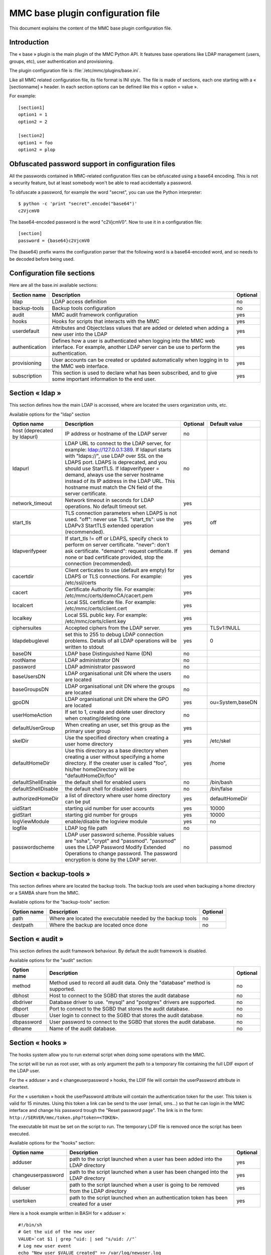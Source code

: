 .. highlight:: none
.. _config-base:

==================================
MMC base plugin configuration file
==================================

This document explains the content of the MMC base plugin configuration file.

Introduction
############

The « base » plugin is the main plugin of the MMC Python API. It
features base operations like LDAP management (users, groups, etc), user
authentication and provisioning.

The plugin configuration file is
:file:`/etc/mmc/plugins/base.ini`.

Like all MMC related configuration file, its file format is INI
style. The file is made of sections, each one starting with a « [sectionname] »
header. In each section options can be defined like this «
option = value ».

For example:
::

    [section1]
    option1 = 1
    option2 = 2

    [section2]
    option1 = foo
    option2 = plop

Obfuscated password support in configuration files
##################################################

All the passwords contained in MMC-related configuration files can
be obfuscated using a base64 encoding. This is not a security feature, but
at least somebody won't be able to read accidentally a password.

To obfuscate a password, for example the word "secret", you can use
the Python interpreter:

::

    $ python -c 'print "secret".encode("base64")'
    c2VjcmV0

The base64-encoded password is the word "c2VjcmV0". Now to use it in
a configuration file:

::

    [section]
    password = {base64}c2VjcmV0

The {base64} prefix warns the configuration parser that the
following word is a base64-encoded word, and so needs to be decoded before
being used.

Configuration file sections
###########################

Here are all the base.ini available sections:

============== ======================================================================================================================================================= ========
Section name   Description                                                                                                                                             Optional
============== ======================================================================================================================================================= ========
ldap           LDAP access definition                                                                                                                                  no
backup-tools   Backup tools configuration                                                                                                                              no
audit          MMC audit framework configuration                                                                                                                       yes
hooks          Hooks for scripts that interacts with the MMC                                                                                                           yes
userdefault    Attributes and Objectclass values that are added or deleted when adding a new user into the LDAP                                                        yes
authentication Defines how a user is authenticated when logging into the MMC web interface. For example, another LDAP server can be use to perform the authentication. yes
provisioning   User accounts can be created or updated automatically when logging in to the MMC web interface.                                                         yes
subscription   This section is used to declare what has been subscribed, and to give some important information to the end user.                                       yes
============== ======================================================================================================================================================= ========

Section « ldap »
################

This section defines how the main LDAP is accessed, where are
located the users organization units, etc.

Available options for the "ldap" section

============================ =========================================================================================================================================================================================================================================================================================================================================================================== ======== ================
Option name                  Description                                                                                                                                                                                                                                                                                                                                                                 Optional Default value
============================ =========================================================================================================================================================================================================================================================================================================================================================================== ======== ================
host (deprecated by ldapurl) IP address or hostname of the LDAP server                                                                                                                                                                                                                                                                                                                                   no
ldapurl                      LDAP URL to connect to the LDAP server, for example: ldap://127.0.0.1:389. If ldapurl starts with "ldaps://", use LDAP over SSL on the LDAPS port. LDAPS is deprecated, and you should use StartTLS. If ldapverifypeer = demand, always use the server hostname instead of its IP address in the LDAP URL. This hostname must match the CN field of the server certificate. no
network_timeout              Network timeout in seconds for LDAP operations. No default timeout set.                                                                                                                                                                                                                                                                                                     yes
start_tls                    TLS connection parameters when LDAPS is not used. "off": never use TLS. "start_tls": use the LDAPv3 StartTLS extended operation (recommended).                                                                                                                                                                                                                              yes      off
ldapverifypeer               If start_tls != off or LDAPS, specify check to perform on server certificate. "never": don't ask certificate. "demand": request certificate. If none or bad certificate provided, stop the connection (recommended).                                                                                                                                                        yes      demand
cacertdir                    Client certicates to use (default are empty) for LDAPS or TLS connections. For example: /etc/ssl/certs                                                                                                                                                                                                                                                                      yes
cacert                       Certificate Authority file. For example: /etc/mmc/certs/demoCA/cacert.pem                                                                                                                                                                                                                                                                                                   yes
localcert                    Local SSL certificate file. For example: /etc/mmc/certs/client.cert                                                                                                                                                                                                                                                                                                         yes
localkey                     Local SSL public key. For example: /etc/mmc/certs/client.key                                                                                                                                                                                                                                                                                                                yes
ciphersuites                 Accepted ciphers from the LDAP server.                                                                                                                                                                                                                                                                                                                                      yes      TLSv1:!NULL
ldapdebuglevel               set this to 255 to debug LDAP connection problems. Details of all LDAP operations will be written to stdout                                                                                                                                                                                                                                                                 yes      0
baseDN                       LDAP base Distinguished Name (DN)                                                                                                                                                                                                                                                                                                                                           no
rootName                     LDAP administrator DN                                                                                                                                                                                                                                                                                                                                                       no
password                     LDAP administrator password                                                                                                                                                                                                                                                                                                                                                 no
baseUsersDN                  LDAP organisational unit DN where the users are located                                                                                                                                                                                                                                                                                                                     no
baseGroupsDN                 LDAP organisational unit DN where the groups are located                                                                                                                                                                                                                                                                                                                    no
gpoDN                        LDAP organisational unit DN where the GPO are located                                                                                                                                                                                                                                                                                                                       yes      ou=System,baseDN
userHomeAction               If set to 1, create and delete user directory when creating/deleting one                                                                                                                                                                                                                                                                                                    no
defaultUserGroup             When creating an user, set this group as the primary user group                                                                                                                                                                                                                                                                                                             yes
skelDir                      Use the specified directory when creating a user home directory                                                                                                                                                                                                                                                                                                             yes      /etc/skel
defaultHomeDir               Use this directory as a base directory when creating a user without specifying a home directory. If the creater user is called "foo", his/her homeDirectory will be "defaultHomeDir/foo"                                                                                                                                                                                    yes      /home
defaultShellEnable           the default shell for enabled users                                                                                                                                                                                                                                                                                                                                         no       /bin/bash
defaultShellDisable          the default shell for disabled users                                                                                                                                                                                                                                                                                                                                        no       /bin/false
authorizedHomeDir            a list of directory where user home directory can be put                                                                                                                                                                                                                                                                                                                    yes      defaultHomeDir
uidStart                     starting uid number for user accounts                                                                                                                                                                                                                                                                                                                                       yes      10000
gidStart                     starting gid number for groups                                                                                                                                                                                                                                                                                                                                              yes      10000
logViewModule                enable/disable the logview module                                                                                                                                                                                                                                                                                                                                           yes      no
logfile                      LDAP log file path                                                                                                                                                                                                                                                                                                                                                          no
passwordscheme               LDAP user password scheme. Possible values are "ssha", "crypt" and "passmod". "passmod" uses the LDAP Password Modify Extended Operations to change password. The password encryption is done by the LDAP server.                                                                                                                                                           no       passmod
============================ =========================================================================================================================================================================================================================================================================================================================================================================== ======== ================

Section « backup-tools »
########################

This section defines where are located the backup tools. The backup
tools are used when backuping a home directory or a SAMBA share from the
MMC.

Available options for the "backup-tools" section:

=========== =========================================================== ========
Option name Description                                                 Optional
=========== =========================================================== ========
path        Where are located the executable needed by the backup tools no
destpath    Where the backup are located once done                      no
=========== =========================================================== ========

Section « audit »
#################

This section defines the audit framework behaviour. By default the
audit framework is disabled.

Available options for the "audit" section:

=========== ============================================================================== ========
Option name Description                                                                    Optional
=========== ============================================================================== ========
method      Method used to record all audit data. Only the "database" method is supported. no
dbhost      Host to connect to the SGBD that stores the audit database                     no
dbdriver    Database driver to use. "mysql" and "postgres" drivers are supported.          no
dbport      Port to connect to the SGBD that stores the audit database.                    no
dbuser      User login to connect to the SGBD that stores the audit database.              no
dbpassword  User password to connect to the SGBD that stores the audit database.           no
dbname      Name of the audit database.                                                    no
=========== ============================================================================== ========

Section « hooks »
#################

The hooks system allow you to run external script when doing some
operations with the MMC.

The script will be run as root user, with as only argument the path
to a temporary file containing the full LDIF export of the LDAP user.

For the « adduser » and « changeuserpassword » hooks, the LDIF file will
contain the userPassword attribute in cleartext.

For the « usertoken » hook the userPassword attribute will contain the
authentication token for the user. This token is valid for 15 minutes. Using
this token a link can be send to the user (email, sms...) so that he can login 
in the MMC interface and change his password trough the "Reset password page".
The link is in the form: ``http://SERVER/mmc/token.php?token=<TOKEN>``.

The executable bit must be set on the script to run. The temporary
LDIF file is removed once the script has been executed.

Available options for the "hooks" section:

================== ====================================================================================== ========
Option name        Description                                                                            Optional
================== ====================================================================================== ========
adduser            path to the script launched when a user has been added into the LDAP directory         yes
changeuserpassword path to the script launched when a user has been changed into the LDAP directory       yes
deluser            path to the script launched when a user is going to be removed from the LDAP directory yes
usertoken          path to the script launched when an authentication token has been created for a user   yes
================== ====================================================================================== ========

Here is a hook example written in BASH for « adduser »:

::

    #!/bin/sh
    # Get the uid of the new user
    VALUE=`cat $1 | grep ^uid: | sed "s/uid: //"`
    # Log new user event
    echo "New user $VALUE created" >> /var/log/newuser.log
    exit 0

The same hook, written in Python:

.. code-block:: python

    #!/usr/bin/env python
    import sys
    # ldif is a Python package of the python-ldap extension
    import ldif
    LOGFILE = "/var/log/newuser.log"

    class MyParser(ldif.LDIFParser):

        def handle(self, dn, entry):
            uid = entry["uid"][0]
            f = file(LOGFILE, "a")
            f.write("New user %s created\\n" % uid)
            f.close()

    parser = MyParser(file(sys.argv[1]))
    parser.parse()

Section « userdefault »
#######################

This section allows to set default attributes to a user, or remove
them, only at user creation.

Each option of this section is corresponding to the attribute you
want to act on.

If you want to remove the « displayName » attribute of each newly
added user:

::

    [userdefault]
    displayName = DELETE

Substitution is done on the value of an option if a string between
'%' is found. For example, if you want that all new user have a default
email address containing their uid:

::

    [userdefault]
    mail = %uid%@mandriva.com

If you want to add a value to a multi-valuated LDAP attribute, do
this:

::

    [userdefault]
    objectClass = +corporateUser

Since version 1.1.0, you can add modifiers that interact with the
substitution. This modifiers are put between square bracket at the
beginning os the string to substitute.

Available modifiers for substitution

================== =============================================================
modifier character Description
================== =============================================================
/                  Remove diacritics (accents mark) from the substitution string
_                  Set substitution string to lower case
\|                 Set substitution string to upper case
================== =============================================================

For example, you want that all new created users have a default mail
address made this way: « firstname.lastname@mandriva.com ». But your user
firstname/lastname have accent marks, that are forbidden for email
address. You do it like this:

::

    [userdefault]
    mail = [_/]%givenName%.%sn%@mandriva.com

User authentication
###################

The default configuration authenticates users using the LDAP
directory specified in the [ldap] section.

But it is also possible to set up authentication using an external
LDAP server.

Section « authentication »
==========================

This optional section tells the MMC agent authentication manager
how to authenticate a user. Each Python plugin can register
"authenticator" objects to the authentication manager, that then can be
used to authenticate users.

The authentication manager tries each authenticator with the
supplied login and password until one successfully authenticate the
user.

Please note that the user won't be able to log in to the MMC web
interface if she/he doesn't have an account in the LDAP directory
configured in the [ldap] section of the base plugin. The provisioning
system will allow you to automatically create this account.

The base plugin registers two authenticators:

- baseldap: this authenticator uses the LDAP directory
  configured in the [ldap] section of the base plugin to authenticate
  the user,

- externalldap: this authenticator uses an external LDAP
  directory to authenticate the user.

Available options for the "authentication" section

=========== ==================================================================== ======== =============
Option name Description                                                          Optional Default value
=========== ==================================================================== ======== =============
method      space-separated list of authenticators to try to authenticate a user yes      baseldap
=========== ==================================================================== ======== =============

The default configuration is:

::

    [authentication]
    method = baseldap

authentication_baseldap
=======================

This section defines some configuration directives for the
baseldap authenticator.

Available options for the "authentication_baseldap" section:

=========== ========================================================================================================= ======== =============
Option name Description                                                                                               Optional Default value
=========== ========================================================================================================= ======== =============
authonly    space-separated list of login that will be authentified using this authenticator. Others will be skipped. yes
=========== ========================================================================================================= ======== =============

For example, to make the "baseldap" authenticator only
authenticate the virtual MMC "root" user:

::

    [authentication_baseldap]
    authonly = root

authentication_externalldap
===========================

This section defines some configuration directives for the
baseldap authenticator.

Available options for the "authentication_externalldap" section:

=============== ================================================================================================================================================================================================== ======== =============
Option name     Description                                                                                                                                                                                        Optional Default value
=============== ================================================================================================================================================================================================== ======== =============
exclude         space-separated list of login that won't be authenticated using this authenticator.                                                                                                                yes
authonly        If set, only the logins from the specified space-separated list of login will be authenticated using this authenticator, other login will be skipped.                                              yes
mandatory       Set whether this authenticator is mandatory. If it is mandatory and can't be validated during the mmc-agent activation phase, the mmc-agent exits with an error.                                   yes      True
network_timeout LDAP connection timeout in seconds. If the LDAP connection failed after this timeout, we try the next LDAP server in the list or give up if it the last.                                           yes
ldapurl         LDAP URL of the LDAP directory to connect to to authenticate user. You can specify multiple LDAP URLs, separated by spaces. Each LDAP server is tried until one successfully accepts a connection. no
suffix          DN of the LDAP directory where to search users                                                                                                                                                     no
bindname        DN of the LDAP directory account that must be used to bind to the LDAP directory and to perform the user search. If empty, an anonymous bind is done.                                              no
bindpasswd      Password of the LDAP directory account given by the bindname option. Not needed if bindname is empty.                                                                                              no
filter          LDAP filter to use to search the user in the LDAP directory                                                                                                                                        yes      objectClass=*
attr            Name of the LDAP attribute that will allow to match a user entry with a LDAP search                                                                                                                no
=============== ================================================================================================================================================================================================== ======== =============

For example, to authenticate a user using an Active
Directory:

::

    [authentication_externalldap]
    exclude = root
    ldapurl = ldap://192.168.0.1:389
    suffix = cn=Users,dc=adroot,dc=com
    bindname = cn=Administrator, cn=Users, dc=adroot, dc=com
    bindpasswd = s3cr3t
    filter = objectClass=*
    attr = cn

User provisioning
#################

This feature allows to automatically create a user account if it
does not already exist in the LDAP directory configured in the [ldap]
section of the base plugin.

User provisioning is needed for example if an external LDAP is used
to authenticate users. The users won't be able to log in to the MMC web
interface even if their login and password are rights, because the local
LDAP doesn't store thir accounts.

Section « provisioning »
========================

This optional section tells the MMC agent provisioning manager how
to provision a user account. Each Python plugin can register
"provisioner" objects to the provisioning manager, that then can be used
to provision users.

When a user logs in to the MMC web interface, the authenticator
manager authenticates this user. If the authentication succeed, then the
provisioning manager runs each provisioner.

The authenticator object that successfully authenticates the user
must pass to the provisioning manager the user informations, so that the
provisioners have data to create or update the user entry.

Available options for the "provisioning" section

=========== ==================================== ======== =============
Option name Description                          Optional Default value
=========== ==================================== ======== =============
method      space-separated list of provisioners yes
=========== ==================================== ======== =============

For example, this configuration tells to use the "externalldap"
provisioner to create the user account:

::

    [provisioning]
    method = externalldap

provisioning_external
=====================

This section defines some configuration directives for the
externalldap authenticator.

Available options for the "authentication_externalldap" section:

========================= ================================================================================================================================================================ ======== =============
Option name               Description                                                                                                                                                      Optional Default value
========================= ================================================================================================================================================================ ======== =============
exclude                   space-separated list of login that won't be provisioned by this provisioner.                                                                                     yes
ldap_uid                  name of the external LDAP field that is corresponding to the local uid field. The uid LDAP attribute is the user login.                                          no
ldap_givenName            name of the external LDAP field that is corresponding to the local givenName field                                                                               no
ldap_sn                   name of the external LDAP field that is corresponding to the local sn (SurName) field                                                                            no
profile_attr              The ACLs fields of the user that logs in can be filled according to the value of an attribute from the external LDAP. This option should contain the field name. yes
profile_acl_<profilename> The ACLs field of the user that logs in with the profile <profilename>.                                                                                          yes
profile_group_mapping     If enabled, users with the same profile will be put in the same users group.                                                                                     yes      False
profile_group_prefix      If profile_group_mapping is enabled, the created groups name will be prefixed with the given string.                                                             yes
========================= ================================================================================================================================================================ ======== =============

To create a user account, the MMC agent needs the user's login,
password, given name and surname. That's why the ``ldap_uid`È,
``ldap_givenName`` and ``ldap_sn`` options are mandatory.

Here is a simple example of an authenticators and provisioners
chain that authenticates users using an Active Directory, and create
accounts:

::

    [authentication]
    method = baseldap externalldap

    [authentication_externalldap]
    exclude = root
    ldapurl = ldap://192.168.0.1:389
    suffix = cn=Users,dc=adroot,dc=com
    bindname = cn=Administrator, cn=Users, dc=adroot, dc=com
    bindpasswd = s3cr3t
    filter = objectClass=*
    attr = cn

    [provisioning]
    method = externalldap

    [provisioning_externalldap]
    exclude = root
    ldap_uid = cn
    ldap_givenName = sn
    ldap_sn = sn

Subscription informations
#########################

This section contains all the information needed when the version is
not a community one. It allow for example to send mail to the
administrator directly from the GUI when something went wrong.

Available options for the "subscription" section:

=============== ======================================================================== ======== ==================================
Option name     Description                                                              Optional Default value
=============== ======================================================================== ======== ==================================
product_name    A combination of "MDS" and "Pulse 2" to describe the product             yes      MDS
vendor_name     The vendor's name                                                        yes      Mandriva
vendor_mail     The vendor's email address                                               yes      sales@mandriva.com
customer_name   The customer's name                                                      yes
customer_mail   The customer's email address                                             yes
comment         A comment on the customer                                                yes
users           The number of users included in the subscription. 0 is for infinite.     yes      0
computers       The number of computers included in the subscription. 0 is for infinite. yes      0
support_mail    The support's email address                                              yes      customer@customercare.mandriva.com
support_phone   The support's phone number                                               yes      0810 LINBOX
support_comment A comment about the support                                              yes
=============== ======================================================================== ======== ==================================
